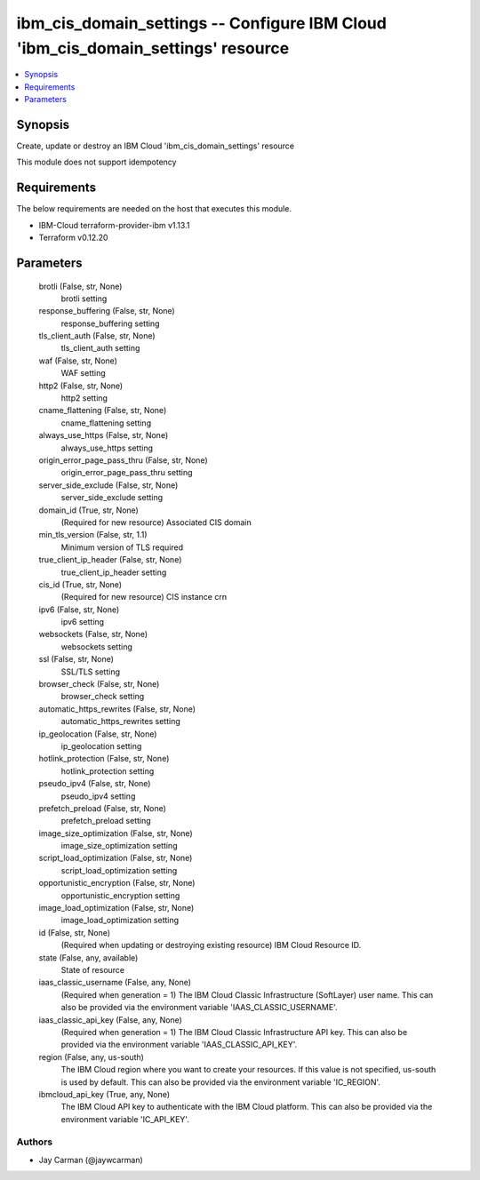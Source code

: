 
ibm_cis_domain_settings -- Configure IBM Cloud 'ibm_cis_domain_settings' resource
=================================================================================

.. contents::
   :local:
   :depth: 1


Synopsis
--------

Create, update or destroy an IBM Cloud 'ibm_cis_domain_settings' resource

This module does not support idempotency



Requirements
------------
The below requirements are needed on the host that executes this module.

- IBM-Cloud terraform-provider-ibm v1.13.1
- Terraform v0.12.20



Parameters
----------

  brotli (False, str, None)
    brotli setting


  response_buffering (False, str, None)
    response_buffering setting


  tls_client_auth (False, str, None)
    tls_client_auth setting


  waf (False, str, None)
    WAF setting


  http2 (False, str, None)
    http2 setting


  cname_flattening (False, str, None)
    cname_flattening setting


  always_use_https (False, str, None)
    always_use_https setting


  origin_error_page_pass_thru (False, str, None)
    origin_error_page_pass_thru setting


  server_side_exclude (False, str, None)
    server_side_exclude setting


  domain_id (True, str, None)
    (Required for new resource) Associated CIS domain


  min_tls_version (False, str, 1.1)
    Minimum version of TLS required


  true_client_ip_header (False, str, None)
    true_client_ip_header setting


  cis_id (True, str, None)
    (Required for new resource) CIS instance crn


  ipv6 (False, str, None)
    ipv6 setting


  websockets (False, str, None)
    websockets setting


  ssl (False, str, None)
    SSL/TLS setting


  browser_check (False, str, None)
    browser_check setting


  automatic_https_rewrites (False, str, None)
    automatic_https_rewrites setting


  ip_geolocation (False, str, None)
    ip_geolocation setting


  hotlink_protection (False, str, None)
    hotlink_protection setting


  pseudo_ipv4 (False, str, None)
    pseudo_ipv4 setting


  prefetch_preload (False, str, None)
    prefetch_preload setting


  image_size_optimization (False, str, None)
    image_size_optimization setting


  script_load_optimization (False, str, None)
    script_load_optimization setting


  opportunistic_encryption (False, str, None)
    opportunistic_encryption setting


  image_load_optimization (False, str, None)
    image_load_optimization setting


  id (False, str, None)
    (Required when updating or destroying existing resource) IBM Cloud Resource ID.


  state (False, any, available)
    State of resource


  iaas_classic_username (False, any, None)
    (Required when generation = 1) The IBM Cloud Classic Infrastructure (SoftLayer) user name. This can also be provided via the environment variable 'IAAS_CLASSIC_USERNAME'.


  iaas_classic_api_key (False, any, None)
    (Required when generation = 1) The IBM Cloud Classic Infrastructure API key. This can also be provided via the environment variable 'IAAS_CLASSIC_API_KEY'.


  region (False, any, us-south)
    The IBM Cloud region where you want to create your resources. If this value is not specified, us-south is used by default. This can also be provided via the environment variable 'IC_REGION'.


  ibmcloud_api_key (True, any, None)
    The IBM Cloud API key to authenticate with the IBM Cloud platform. This can also be provided via the environment variable 'IC_API_KEY'.













Authors
~~~~~~~

- Jay Carman (@jaywcarman)

